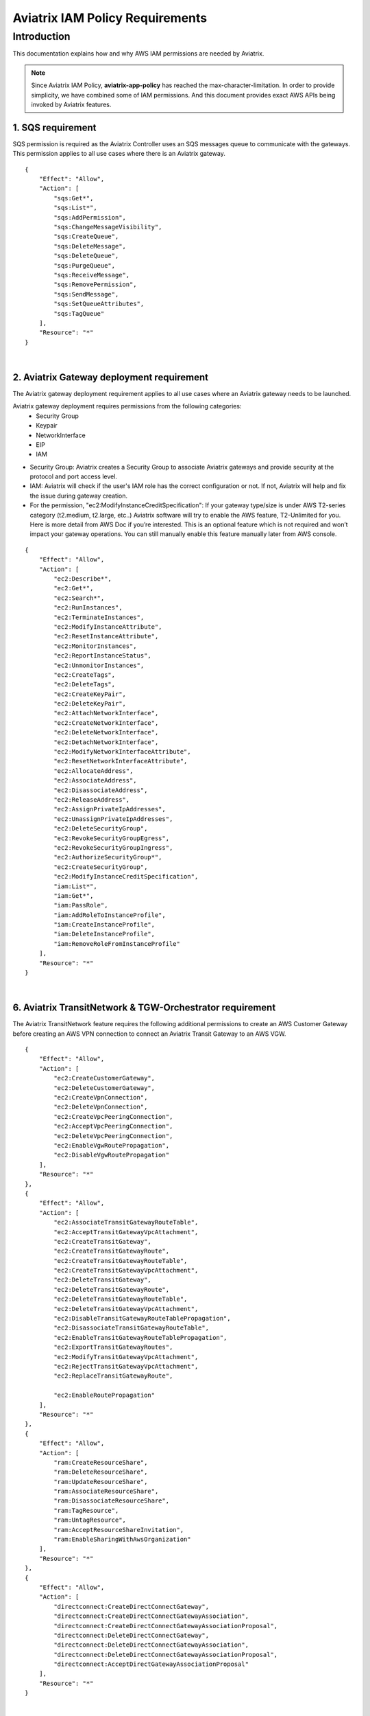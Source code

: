 ﻿
.. meta::
   :description: Aviatrix IAM Policy Requirements
   :keywords: AWS, IAM, Policy, Aviatrix, Requirement


================================================
Aviatrix IAM Policy Requirements
================================================


Introduction
============

This documentation explains how and why AWS IAM permissions are needed by Aviatrix.

.. Note:: Since Aviatrix IAM Policy, **aviatrix-app-policy** has reached the max-character-limitation. In order to provide simplicity, we have combined some of IAM permissions. And this document provides exact AWS APIs being invoked by Aviatrix features.
..



1. SQS requirement
--------------------

SQS permission is required as the Aviatrix Controller uses an SQS messages queue to communicate with the gateways. This 
permission applies to all use cases where there is an Aviatrix gateway. 

::

        {
            "Effect": "Allow",
            "Action": [
                "sqs:Get*",
                "sqs:List*",
                "sqs:AddPermission",
                "sqs:ChangeMessageVisibility",
                "sqs:CreateQueue",
                "sqs:DeleteMessage",
                "sqs:DeleteQueue",
                "sqs:PurgeQueue",
                "sqs:ReceiveMessage",
                "sqs:RemovePermission",
                "sqs:SendMessage",
                "sqs:SetQueueAttributes",
                "sqs:TagQueue"
            ],
            "Resource": "*"
        }


|


2. Aviatrix Gateway deployment requirement
-------------------------------------------

The Aviatrix gateway deployment requirement applies to all use cases where an Aviatrix gateway needs to be launched. 

Aviatrix gateway deployment requires permissions from the following categories:
    + Security Group
    + Keypair
    + NetworkInterface
    + EIP
    + IAM

- Security Group: Aviatrix creates a Security Group to associate Aviatrix gateways and provide security at the protocol and port access level.

-  IAM: Aviatrix will check if the user's IAM role has the correct configuration or not. If not, Aviatrix will help and fix the issue during gateway creation.

-  For the permission, "ec2:ModifyInstanceCreditSpecification": If your gateway type/size is under AWS T2-series category (t2.medium, t2.large, etc..) Aviatrix software will try to enable the AWS feature, T2-Unlimited for you. Here is more detail from AWS Doc if you’re interested. This is an optional feature which is not required and won’t impact your gateway operations. You can still manually enable this feature manually later from AWS console.

::

        {
            "Effect": "Allow",
            "Action": [
                "ec2:Describe*",
                "ec2:Get*",
                "ec2:Search*",
                "ec2:RunInstances",
                "ec2:TerminateInstances",
                "ec2:ModifyInstanceAttribute",
                "ec2:ResetInstanceAttribute",
                "ec2:MonitorInstances",
                "ec2:ReportInstanceStatus",
                "ec2:UnmonitorInstances",
                "ec2:CreateTags",
                "ec2:DeleteTags",
                "ec2:CreateKeyPair",
                "ec2:DeleteKeyPair",
                "ec2:AttachNetworkInterface",
                "ec2:CreateNetworkInterface",
                "ec2:DeleteNetworkInterface",
                "ec2:DetachNetworkInterface",
                "ec2:ModifyNetworkInterfaceAttribute",
                "ec2:ResetNetworkInterfaceAttribute",
                "ec2:AllocateAddress",
                "ec2:AssociateAddress",
                "ec2:DisassociateAddress",
                "ec2:ReleaseAddress",
                "ec2:AssignPrivateIpAddresses",
                "ec2:UnassignPrivateIpAddresses",
                "ec2:DeleteSecurityGroup",
                "ec2:RevokeSecurityGroupEgress",
                "ec2:RevokeSecurityGroupIngress",
                "ec2:AuthorizeSecurityGroup*",
                "ec2:CreateSecurityGroup",
                "ec2:ModifyInstanceCreditSpecification",
                "iam:List*",
                "iam:Get*",
                "iam:PassRole",
                "iam:AddRoleToInstanceProfile",
                "iam:CreateInstanceProfile",
                "iam:DeleteInstanceProfile",
                "iam:RemoveRoleFromInstanceProfile"
            ],
            "Resource": "*"
        }


|


6. Aviatrix TransitNetwork & TGW-Orchestrator requirement
-----------------------------------------------------------

The Aviatrix TransitNetwork feature requires the following additional permissions to create an AWS Customer Gateway before creating an AWS VPN connection to connect an Aviatrix Transit Gateway to an AWS VGW.

::

        {
            "Effect": "Allow",
            "Action": [
                "ec2:CreateCustomerGateway",                                     
                "ec2:DeleteCustomerGateway",                                     
                "ec2:CreateVpnConnection",                                       
                "ec2:DeleteVpnConnection",                                       
                "ec2:CreateVpcPeeringConnection",                                
                "ec2:AcceptVpcPeeringConnection",                                
                "ec2:DeleteVpcPeeringConnection",                                
                "ec2:EnableVgwRoutePropagation",                                 
                "ec2:DisableVgwRoutePropagation"                                 
            ],
            "Resource": "*"
        },
        {
            "Effect": "Allow",                                                   
            "Action": [
                "ec2:AssociateTransitGatewayRouteTable",
                "ec2:AcceptTransitGatewayVpcAttachment",
                "ec2:CreateTransitGateway",
                "ec2:CreateTransitGatewayRoute",
                "ec2:CreateTransitGatewayRouteTable",
                "ec2:CreateTransitGatewayVpcAttachment",
                "ec2:DeleteTransitGateway",
                "ec2:DeleteTransitGatewayRoute",
                "ec2:DeleteTransitGatewayRouteTable",
                "ec2:DeleteTransitGatewayVpcAttachment",
                "ec2:DisableTransitGatewayRouteTablePropagation",
                "ec2:DisassociateTransitGatewayRouteTable",
                "ec2:EnableTransitGatewayRouteTablePropagation",
                "ec2:ExportTransitGatewayRoutes",
                "ec2:ModifyTransitGatewayVpcAttachment",
                "ec2:RejectTransitGatewayVpcAttachment",
                "ec2:ReplaceTransitGatewayRoute",

                "ec2:EnableRoutePropagation"
            ],
            "Resource": "*"
        },
        {
            "Effect": "Allow",                                                   
            "Action": [
                "ram:CreateResourceShare",
                "ram:DeleteResourceShare",
                "ram:UpdateResourceShare",
                "ram:AssociateResourceShare",
                "ram:DisassociateResourceShare",
                "ram:TagResource",
                "ram:UntagResource",
                "ram:AcceptResourceShareInvitation",
                "ram:EnableSharingWithAwsOrganization"
            ],
            "Resource": "*"
        },
        {                                                                                    
            "Effect": "Allow",
            "Action": [
                "directconnect:CreateDirectConnectGateway",
                "directconnect:CreateDirectConnectGatewayAssociation",
                "directconnect:CreateDirectConnectGatewayAssociationProposal",
                "directconnect:DeleteDirectConnectGateway",
                "directconnect:DeleteDirectConnectGatewayAssociation",
                "directconnect:DeleteDirectConnectGatewayAssociationProposal",
                "directconnect:AcceptDirectGatewayAssociationProposal"
            ],
            "Resource": "*"
        }


|


4. Peering requirement
------------------------

Aviatrix features such as Transit Network, Encrypted Peering, Transitive Peering, etc... will require the following permissions.

::

        {
            "Effect": "Allow",
            "Action": [
                "ec2:CreateRoute",
                "ec2:DeleteRoute",
                "ec2:ReplaceRoute"
            ],
            "Resource": "*"
        }


|


5. Gateway Resizing requirement
---------------------------------

An Aviatrix gateway needs to be in the STOP state before the instance type/size is modified.

::

        {
            "Effect": "Allow",
            "Action": [
                "ec2:StartInstances",
                "ec2:StopInstances"
            ],
            "Resource": "*"
        }


|


6. VPN Gateway & LoadBalance requirement
------------------------------------------

* Aviatrix VPN feature requires the following (and gateway creation) permissions if the user chooses to create an NLB/ELB along with the VPN gateway creation.
* For "iam:CreateServiceLinkedRole": A service-linked role is a unique type of IAM role that is linked directly to an AWS service. Service-linked roles are predefined by the service and include all the permissions that the service requires to call other AWS services on your behalf. Hence, the service linked role is required to confirm that you allow Elastic Load Balancing to make calls to other services. See the following AWS documentations for more information.
    + `AWS Doc 1 <https://docs.aws.amazon.com/elasticloadbalancing/latest/userguide/elb-service-linked-roles.html#service-linked-role-permissions>`__    
    + `AWS Doc 2 <https://docs.aws.amazon.com/elasticloadbalancing/latest/userguide/elb-service-linked-roles.html#create-service-linked-role>`__    
    + `AWS Doc 3 <https://docs.aws.amazon.com/elasticloadbalancing/latest/userguide/elb-api-permissions.html#required-permissions-v2>`__    

::

        {
            "Effect": "Allow",
            "Action": [
                "elasticloadbalancing:Describe*",
                "elasticloadbalancing:ApplySecurityGroupsToLoadBalancer",
                "elasticloadbalancing:AttachLoadBalancerToSubnets",
                "elasticloadbalancing:ConfigureHealthCheck",
                "elasticloadbalancing:CreateLoadBalancer*",
                "elasticloadbalancing:DeleteLoadBalancer*",
                "elasticloadbalancing:DeregisterInstancesFromLoadBalancer",
                "elasticloadbalancing:ModifyLoadBalancerAttributes",
                "elasticloadbalancing:SetLoadBalancerPoliciesForBackendServer",
                "elasticloadbalancing:RegisterInstancesWithLoadBalancer",
                "elasticloadbalancing:CreateTargetGroup",
                "elasticloadbalancing:DescribeTargetGroups",
                "elasticloadbalancing:DeleteTargetGroup",
                "elasticloadbalancing:CreateListener",
                "elasticloadbalancing:DescribeListeners",
                "elasticloadbalancing:DeleteListener",
                "elasticloadbalancing:RegisterTargets",
                "elasticloadbalancing:DeregisterTargets",
                "iam:CreateServiceLinkedRole"
            ],
            "Resource": "*"
        }


|


7. VPN with AWS-Global-Accelerator
-------------------------------------------

In order to enable a VPN with the AWS-Global-Accelerator feature, the following permissions are needed.

::

        {                                                                                 
            "Effect": "Allow",
            "Action": [
                "globalaccelerator:*"                                                     
                "globalaccelerator:CreateAccelerator",
                "globalaccelerator:CreateEndpointGroup",
                "globalaccelerator:CreateListener",
                "globalaccelerator:DeleteAccelerator",
                "globalaccelerator:DeleteEndpointGroup",
                "globalaccelerator:DeleteListener",
                "globalaccelerator:DescribeAccelerator",
                "globalaccelerator:DescribeAcceleratorAttributes",
                "globalaccelerator:DescribeEndpointGroup",
                "globalaccelerator:DescribeListener",
                "globalaccelerator:GetWaiter",
                "globalaccelerator:ListAccelerators",
                "globalaccelerator:ListEndpointGroups",
                "globalaccelerator:ListListeners",
                "globalaccelerator:UpdateAccelerator",
                "globalaccelerator:UpdateAcceleratorAttributes",
                "globalaccelerator:UpdateEndpointGroup",
                "globalaccelerator:UpdateListener"
            ],
            "Resource": "*"
        }


|


8. Guardduty requirement
---------------------------

In order to enable the Guardduty feature, the following permissions are needed.

::

        {
            "Effect": "Allow",
            "Action": [
                "guardduty:Get*",
                "guardduty:List*",
                "guardduty:CreateDetector",
                "guardduty:DeleteDetector",
                "guardduty:UpdateDetector",
                "ec2:CreateNetworkAclEntry",
                "ec2:ReplaceNetworkAclEntry",
                "ec2:DeleteNetworkAclEntry"
            ],
            "Resource": "*"
        }


|


9. Aviatrix Gateway Single AZ HA requirement
----------------------------------------------

In order to enable the Aviatrix Gateway Single AZ HA feature, the following permission is needed.

::

        {
            "Effect": "Allow",
            "Action": [
                "ec2:RebootInstances"
            ],
            "Resource": "*"
        }


|



10. Controller Backup & Restore requirement
---------------------------------------------

In order to enable the Controller Backup & Restore feature, the following permissions are needed.

::

        {
            "Effect": "Allow",
            "Action": [
                "s3:List*",
                "s3:Get*",
                "s3:PutObject",
                "s3:DeleteObject"
            ],
            "Resource": "*"
        }


|
  
  
11. EBS Volume Encryption requirement
-------------------------------------------

In order to enable the EBS Volume Encryption feature, the following permissions are needed.

::

        {                                                     
            "Effect": "Allow",
            "Action": [
                "ec2:DescribeInstances",                      
                "ec2:StopInstances",                          
                "ec2:StartInstances",                                                  
                "ec2:DescribeVolumes",
                "ec2:CreateVolume",
                "ec2:DeleteVolume",
                "ec2:AttachVolume",
                "ec2:DetachVolume",
                "ec2:DescribeSnapshots",
                "ec2:CopySnapshot",
                "ec2:CreateSnapshot",
                "ec2:DeleteSnapshot"
            ],
            "Resource": "*"
        }


|
  

12. AWS Peering requirement
-----------------------------

In order to create an AWS Peering, the following permissions are needed.

::

        {
            "Effect": "Allow",
            "Action": [
                "ec2:CreateVpcPeeringConnection",
                "ec2:AcceptVpcPeeringConnection",
                "ec2:DeleteVpcPeeringConnection"
            ],
            "Resource": "*"
        }


|
  
  
13. IAM Policy Scanning requirement
-------------------------------------------

In order to enable the IAM Policy Scanning feature, the following permissions are needed.

::

        {                              
            "Effect": "Allow",
            "Action": [
                "iam:List*",
                "iam:Get*",
                "iam:DeletePolicyVersion",
                "iam:CreatePolicyVersion"
            ],

            "Resource": "arn:aws:iam::*:policy/aviatrix-*"
        }


|
  
  
14. UDP Load-Balancer requirement
-------------------------------------------

In order to enable the UDP Load-Balancer feature, the following permissions are needed.

::

        {
            "Effect": "Allow",
            "Action": [
                "route53:ChangeResourceRecordSets"                  
            ],
            "Resource": "*"
        }


|
  









